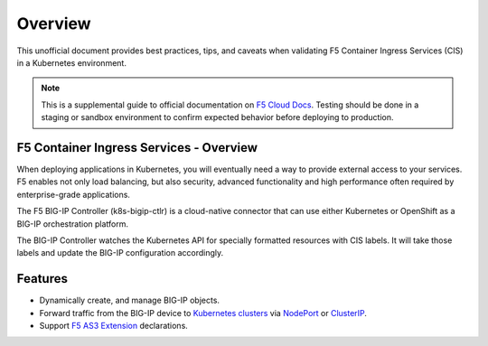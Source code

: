 Overview
========

This unofficial document provides best practices, tips, and caveats when validating F5 Container Ingress Services (CIS) in a Kubernetes environment.

.. NOTE::
   This is a supplemental guide to official documentation on |clouddocs|_. Testing should be done in a staging or sandbox environment to confirm expected behavior before deploying to production. 

F5 Container Ingress Services - Overview
---------------

When deploying applications in Kubernetes, you will eventually need a way to provide external access to your services. F5 enables not only load balancing, but also security, advanced functionality and high performance often required by enterprise-grade applications. 

The F5 BIG-IP Controller (k8s-bigip-ctlr) is a cloud-native connector that can use either Kubernetes or OpenShift as a BIG-IP orchestration platform.

The BIG-IP Controller watches the Kubernetes API for specially formatted resources with CIS labels. It will take those labels and update the BIG-IP configuration accordingly.

Features
---------------
- Dynamically create, and manage BIG-IP objects.
- Forward traffic from the BIG-IP device to |clusters|_ via NodePort_ or ClusterIP_.
- Support |as3|_ declarations.


.. |as3| replace:: F5 AS3 Extension
.. _as3: https://clouddocs.f5.com/products/extensions/f5-appsvcs-extension/latest/
.. |clouddocs| replace:: F5 Cloud Docs
.. _clouddocs: https://clouddocs.f5.com/containers/v2/kubernetes/
.. |clusters| replace:: Kubernetes clusters
.. _clusters: https://kubernetes.io/docs/concepts/cluster-administration/cluster-administration-overview/
.. _NodePort: https://kubernetes.io/docs/concepts/services-networking/service/#nodeport
.. _ClusterIP: https://kubernetes.io/docs/concepts/services-networking/connect-applications-service/
